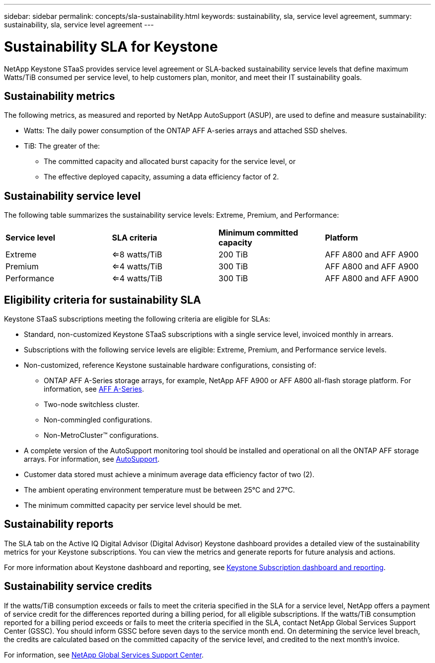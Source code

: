 ---
sidebar: sidebar
permalink: concepts/sla-sustainability.html
keywords: sustainability, sla, service level agreement, 
summary: sustainability, sla, service level agreement
---

= Sustainability SLA for Keystone
:hardbreaks:
:nofooter:
:icons: font
:linkattrs:
:imagesdir: ../media/

[.lead]
NetApp Keystone STaaS provides service level agreement or SLA-backed sustainability service levels that define maximum Watts/TiB consumed per service level, to help customers plan, monitor, and meet their IT sustainability goals.

== Sustainability metrics
The following metrics, as measured and reported by NetApp AutoSupport (ASUP), are used to define and measure sustainability:

* Watts: The daily power consumption of the ONTAP AFF A-series arrays and attached SSD shelves. 
* TiB: The greater of the:
** The committed capacity and allocated burst capacity for the service level, or
** The effective deployed capacity, assuming a data efficiency factor of 2.

== Sustainability service level
The following table summarizes the sustainability service levels: Extreme, Premium, and Performance: 

|===
|*Service level* | *SLA criteria* |*Minimum committed capacity* |*Platform*
a|
Extreme |<=8 watts/TiB |200 TiB |AFF A800 and AFF A900
a|
Premium |<=4 watts/TiB |300 TiB |AFF A800 and AFF A900 
a|
Performance |<=4 watts/TiB |300 TiB |AFF A800 and AFF A900 
|===

== Eligibility criteria for sustainability SLA
Keystone STaaS subscriptions meeting the following criteria are eligible for SLAs:

*	Standard, non-customized Keystone STaaS subscriptions with a single service level, invoiced monthly in arrears.
*	Subscriptions with the following service levels are eligible: Extreme, Premium, and Performance service levels.
*	Non-customized, reference Keystone sustainable hardware configurations, consisting of:
**	ONTAP AFF A-Series storage arrays, for example, NetApp AFF A900 or AFF A800 all-flash storage platform. For information, see https://www.netapp.com/data-storage/aff-a-series[AFF A-Series^]. 
**	Two-node switchless cluster.
**	Non-commingled configurations.
**	Non-MetroCluster™ configurations.
*	A complete version of the AutoSupport monitoring tool should be installed and operational on all the ONTAP AFF storage arrays. For information, see https://docs.netapp.com/us-en/active-iq/concept_autosupport.html[AutoSupport^].
*	Customer data stored must achieve a minimum average data efficiency factor of two (2).
*	The ambient operating environment temperature must be between 25°C and 27°C.
*	The minimum committed capacity per service level should be met.

== Sustainability reports
The SLA tab on the Active IQ Digital Advisor (Digital Advisor) Keystone dashboard provides a detailed view of the sustainability metrics for your Keystone subscriptions. You can view the metrics and generate reports for future analysis and actions.

For more information about Keystone dashboard and reporting, see link:../integrations/aiq-keystone-details.html[Keystone Subscription dashboard and reporting].

== Sustainability service credits
If the watts/TiB consumption exceeds or fails to meet the criteria specified in the SLA for a service level, NetApp offers a payment of service credit for the differences reported during a billing period, for all eligible subscriptions. If the watts/TiB consumption reported for a billing period exceeds or fails to meet the criteria specified in the SLA, contact NetApp Global Services Support Center (GSSC). You should inform GSSC before seven days to the service month end. On determining the service level breach, the credits are calculated based on the committed capacity of the service level, and credited to the next month's invoice.

For information, see link:../concepts/gssc.html[NetApp Global Services Support Center].